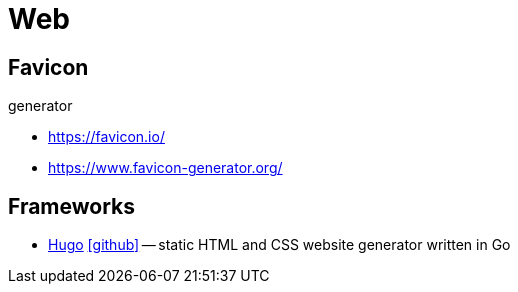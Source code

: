 = Web

== Favicon

.generator
* https://favicon.io/[]
* https://www.favicon-generator.org/[]

== Frameworks

* https://gohugo.io[Hugo] icon:github[link=https://github.com/gohugoio/hugo] -- static HTML and CSS website generator written in Go
